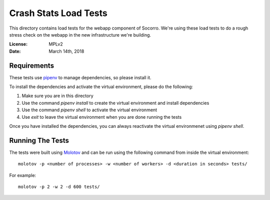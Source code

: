 ======================
Crash Stats Load Tests
======================

This directory contains load tests for the webapp component of Socorro. We're
using these load tests to do a rough stress check on the webapp in the new
infrastructure we're building.

:License: MPLv2
:Date: March 14th, 2018


Requirements
============

These tests use `pipenv <https://pipenv.readthedocs.io/en/latest/>`_ to manage
dependencies, so please install it.

To install the dependencies and activate the virtual environment, please do the
following:

1. Make sure you are in this directory
2. Use the command `pipenv install` to create the virtual environment and
   install dependencies
3. Use the command `pipenv shell` to activate the virtual environment
4. Use `exit` to leave the virtual environment when you are done running the
   tests

Once you have installed the dependencies, you can always reactivate the virtual
environmenet using `pipenv shell`.


Running The Tests
=================

The tests were built using `Molotov
<https://molotov.readthedocs.io/en/stable/>`_ and can be run using the following
command from inside the virtual environment::

    molotov -p <number of processes> -w <number of workers> -d <duration in seconds> tests/

For example::

    molotov -p 2 -w 2 -d 600 tests/
